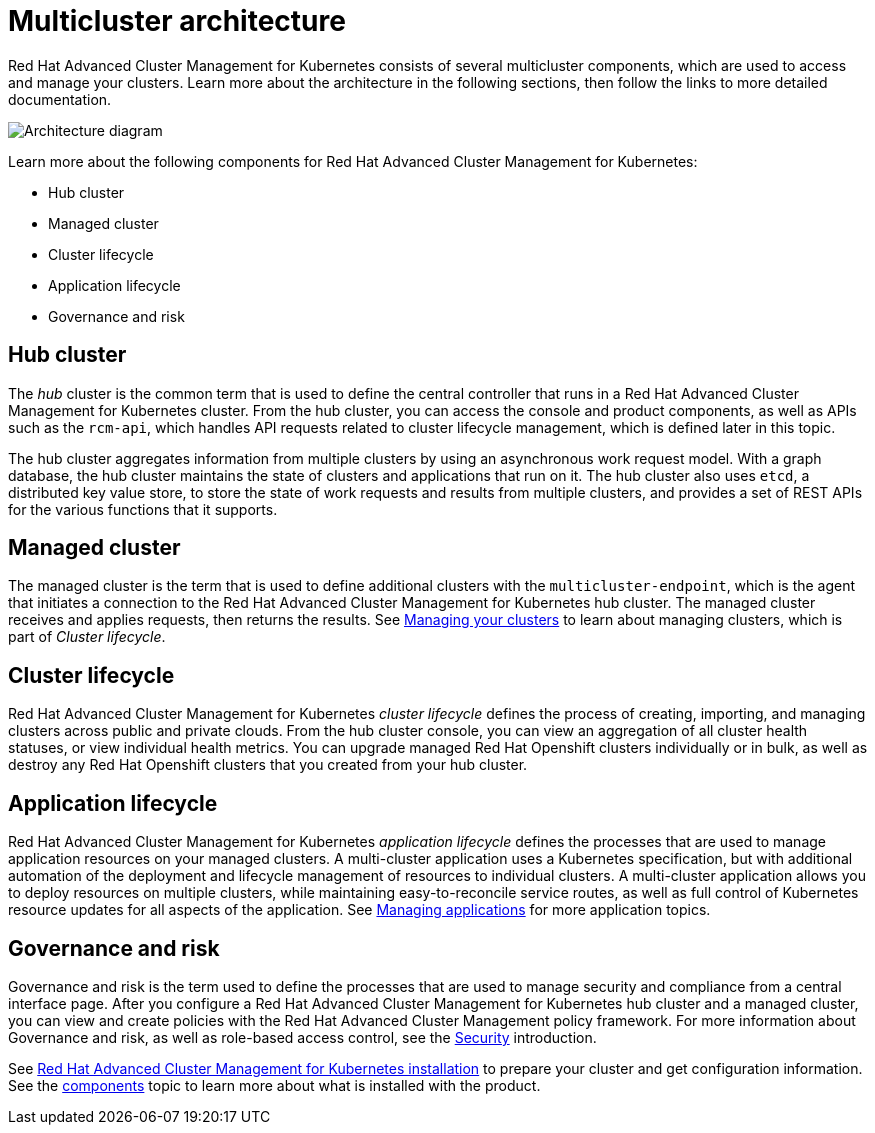 [#multicluster-architecture]
= Multicluster architecture

Red Hat Advanced Cluster Management for Kubernetes consists of several multicluster components, which are used to access and manage your clusters.
Learn more about the architecture in the following sections, then follow the links to more detailed documentation.

image::RHACM-arch.png[Architecture diagram]

Learn more about the following components for Red Hat Advanced Cluster Management for Kubernetes:

* Hub cluster
* Managed cluster
* Cluster lifecycle
* Application lifecycle
* Governance and risk

[#hub-cluster]
== Hub cluster

The _hub_ cluster is the common term that is used to define the central controller that runs in a Red Hat Advanced Cluster Management for Kubernetes cluster.
From the hub cluster, you can access the console and product components, as well as APIs such as the `rcm-api`, which handles API requests related to cluster lifecycle management, which is defined later in this topic.

The hub cluster aggregates information from multiple clusters by using an asynchronous work request model.
With a graph database, the hub cluster maintains the state of clusters and applications that run on it.
The hub cluster also uses `etcd`, a distributed key value store, to store the state of work requests and results from multiple clusters, and provides a set of REST APIs for the various functions that it supports.

[#managed-cluster]
== Managed cluster

The managed cluster is the term that is used to define additional clusters with the `multicluster-endpoint`, which is the agent that initiates a connection to the Red Hat Advanced Cluster Management for Kubernetes hub cluster.
The managed cluster receives and applies requests, then returns the results.
See link:../manage_cluster[Managing your clusters] to learn about managing clusters, which is part of _Cluster lifecycle_.

[#cluster-lifecycle]
== Cluster lifecycle

Red Hat Advanced Cluster Management for Kubernetes _cluster lifecycle_ defines the process of creating, importing, and managing clusters across public and private clouds.
From the hub cluster console, you can view an aggregation of all cluster health statuses, or view individual health metrics.
You can upgrade managed Red Hat Openshift clusters individually or in bulk, as well as destroy any Red Hat Openshift clusters that you created from your hub cluster.

[#application-lifecycle]
== Application lifecycle

Red Hat Advanced Cluster Management for Kubernetes _application lifecycle_ defines the processes that are used to manage application resources on your managed clusters.
A multi-cluster application uses a Kubernetes specification, but with additional automation of the deployment and lifecycle management of resources to individual clusters.
A multi-cluster application allows you to deploy resources on multiple clusters, while maintaining easy-to-reconcile service routes, as well as full control of Kubernetes resource updates for all aspects of the application.
See link:../manage_applications[Managing applications] for more application topics.

[#governance-and-risk]
== Governance and risk

Governance and risk is the term used to define the processes that are used to manage security and compliance from a central interface page.
After you configure a Red Hat Advanced Cluster Management for Kubernetes hub cluster and a managed cluster, you can view and create policies with the Red Hat Advanced Cluster Management policy framework.
For more information about Governance and risk, as well as role-based access control, see the link:../security[Security] introduction.

See link:../install[Red Hat Advanced Cluster Management for Kubernetes installation] to prepare your cluster and get configuration information.
See the xref:components[components] topic to learn more about what is installed with the product.
